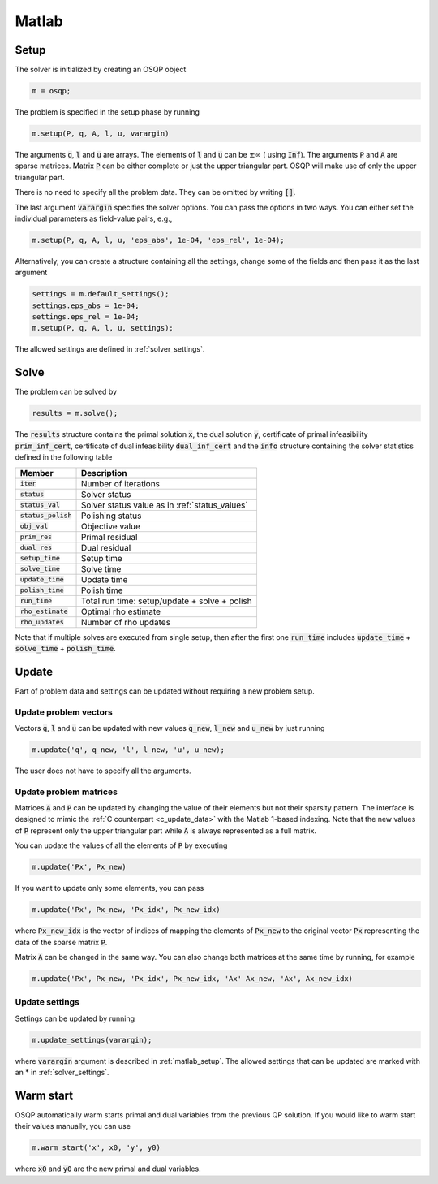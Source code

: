 .. _matlab_interface:

Matlab
======

.. _matlab_setup:

Setup
-----
The solver is initialized by creating an OSQP object

.. code:: matlab

    m = osqp;

The problem is specified in the setup phase by running

.. code:: matlab

    m.setup(P, q, A, l, u, varargin)


The arguments :code:`q`, :code:`l` and :code:`u` are arrays. The elements of :code:`l` and :code:`u` can be :math:`\pm \infty` ( using :code:`Inf`). The arguments :code:`P` and :code:`A` are sparse matrices.
Matrix :code:`P` can be either complete or just the upper triangular
part. OSQP will make use of only the upper triangular part.

There is no need to specify all the problem data. They can be omitted by writing :code:`[]`.

The last argument :code:`varargin` specifies the solver options. You can pass the options in two ways. You can either set the individual parameters as field-value pairs, e.g.,

.. code:: matlab

    m.setup(P, q, A, l, u, 'eps_abs', 1e-04, 'eps_rel', 1e-04);


Alternatively, you can create a structure containing all the settings, change some of the fields and then pass it as the last argument

.. code:: matlab

    settings = m.default_settings();
    settings.eps_abs = 1e-04;
    settings.eps_rel = 1e-04;
    m.setup(P, q, A, l, u, settings);

The allowed settings are defined in :ref:`solver_settings`.


Solve
-----

The problem can be solved by

.. code:: matlab

   results = m.solve();

The :code:`results` structure contains the primal solution :code:`x`, the dual solution :code:`y`, certificate of primal infeasibility :code:`prim_inf_cert`, certificate of dual infeasibility :code:`dual_inf_cert` and the :code:`info` structure containing the solver statistics defined in the following table


+-----------------------+------------------------------------------------+
| Member                | Description                                    |
+=======================+================================================+
| :code:`iter`          | Number of iterations                           |
+-----------------------+------------------------------------------------+
| :code:`status`        | Solver status                                  |
+-----------------------+------------------------------------------------+
| :code:`status_val`    | Solver status value as in :ref:`status_values` |
+-----------------------+------------------------------------------------+
| :code:`status_polish` | Polishing status                               |
+-----------------------+------------------------------------------------+
| :code:`obj_val`       | Objective value                                |
+-----------------------+------------------------------------------------+
| :code:`prim_res`      | Primal residual                                |
+-----------------------+------------------------------------------------+
| :code:`dual_res`      | Dual residual                                  |
+-----------------------+------------------------------------------------+
| :code:`setup_time`    | Setup time                                     |
+-----------------------+------------------------------------------------+
| :code:`solve_time`    | Solve time                                     |
+-----------------------+------------------------------------------------+
| :code:`update_time`   | Update time                                    |
+-----------------------+------------------------------------------------+
| :code:`polish_time`   | Polish time                                    |
+-----------------------+------------------------------------------------+
| :code:`run_time`      | Total run time: setup/update + solve + polish  |
+-----------------------+------------------------------------------------+
| :code:`rho_estimate`  | Optimal rho estimate                           |
+-----------------------+------------------------------------------------+
| :code:`rho_updates`   | Number of rho updates                          |
+-----------------------+------------------------------------------------+

Note that if multiple solves are executed from single setup, then after the
first one :code:`run_time` includes :code:`update_time` + :code:`solve_time`
+ :code:`polish_time`.


Update
------
Part of problem data and settings can be updated without requiring a new problem setup.



Update problem vectors
^^^^^^^^^^^^^^^^^^^^^^^^

Vectors :code:`q`, :code:`l` and :code:`u` can be updated with new values :code:`q_new`, :code:`l_new` and :code:`u_new` by just running

.. code:: python

    m.update('q', q_new, 'l', l_new, 'u', u_new);


The user does not have to specify all the arguments.


Update problem matrices
^^^^^^^^^^^^^^^^^^^^^^^^
Matrices :code:`A` and :code:`P` can be updated by changing the value of their elements but not their sparsity pattern.
The interface is designed to mimic the :ref:`C counterpart <c_update_data>` with the Matlab 1-based indexing.
Note that the new values of :code:`P` represent only the upper triangular part while :code:`A` is always represented as a full matrix.

You can update the values of all the elements of :code:`P` by executing

.. code:: matlab

    m.update('Px', Px_new)


If you want to update only some elements, you can pass

.. code:: matlab

    m.update('Px', Px_new, 'Px_idx', Px_new_idx)

where :code:`Px_new_idx` is the vector of indices of mapping the elements of :code:`Px_new` to the original vector :code:`Px` representing the data of the sparse matrix :code:`P`.

Matrix :code:`A` can be changed in the same way. You can also change both matrices at the same time by running, for example


.. code:: matlab

    m.update('Px', Px_new, 'Px_idx', Px_new_idx, 'Ax' Ax_new, 'Ax', Ax_new_idx)


Update settings
^^^^^^^^^^^^^^^

Settings can be updated by running

.. code:: python

    m.update_settings(varargin);


where :code:`varargin` argument is described in :ref:`matlab_setup`. The allowed settings that can be updated are marked with an * in :ref:`solver_settings`.




Warm start
----------
OSQP automatically warm starts primal and dual variables from the previous QP solution. If you would like to warm start their values manually, you can use

.. code:: matlab

    m.warm_start('x', x0, 'y', y0)

where :code:`x0` and :code:`y0` are the new primal and dual variables.
